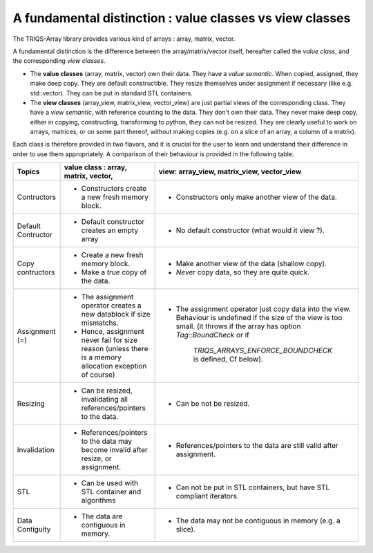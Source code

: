 .. highlight:: c

A fundamental distinction : value classes vs view classes
=================================================================

The TRIQS-Array library provides various kind of arrays : array, matrix, vector.

A fundamental distinction is the difference between the array/matrix/vector itself, hereafter called 
the `value class`, and the corresponding `view classes`.

* The **value classes** (array, matrix, vector) own their data. 
  They have a `value semantic`. 
  When copied, assigned, they make deep copy. They are default constructible.
  They resize themselves under assignment if necessary (like e.g.  std::vector). 
  They can be put in standard STL containers.


* The **view classes** (array_view, matrix_view, vector_view) are just partial views of the corresponding class.
  They have a `view semantic`, with reference counting to the data.
  They don't own their data. 
  They never make deep copy, either in copying, constructing, transforming to python, 
  they can not be resized.
  They are clearly useful to work on arrays, matrices, or on some part thereof, without making copies
  (e.g. on a slice of an array, a column of a matrix).
 

Each class is therefore provided in two flavors, and it is crucial for the user
to learn and understand their difference in order to use them appropriately.
A comparison of their behaviour is provided in the following table:

===================  ======================================================================= ======================================================================================
Topics                    value class : array, matrix, vector,                               view: array_view, matrix_view, vector_view   
===================  ======================================================================= ======================================================================================
Contructors          - Constructors create a new fresh memory block.                         - Constructors only make another view of the data. 
Default Contructor   - Default constructor creates an empty array                            - No default constructor (what would it view ?).   
Copy contructors     - Create a new fresh memory block.                                      - Make another view of the data (shallow copy). 
                     - Make a *true* copy of the data.                                       - *Never* copy data, so they are quite quick.   
Assignment (=)       - The assignment operator creates a new datablock if size mismatchs.    - The assignment operator just copy data into the view. 
                     - Hence, assignment never fail for size reason                            Behaviour is undefined if the size of the view is too small.
                       (unless there is a memory allocation exception of course)               (it throws if the array has option `Tag::BoundCheck` or if 
                                                                                                `TRIQS_ARRAYS_ENFORCE_BOUNDCHECK` is defined, Cf below). 
Resizing             - Can be resized, invalidating all references/pointers to the data.     - Can be not be resized.
Invalidation         - References/pointers to the data may become invalid after resize,      - References/pointers to the data  are still valid after assignment.
                       or assignment.
STL                  - Can be used with STL container and algorithms                         - Can not be put in STL containers, but have STL compliant iterators.
Data Contiguity      - The data are contiguous in memory.                                    - The data may not be contiguous in memory  (e.g. a slice).
===================  ======================================================================= ======================================================================================


